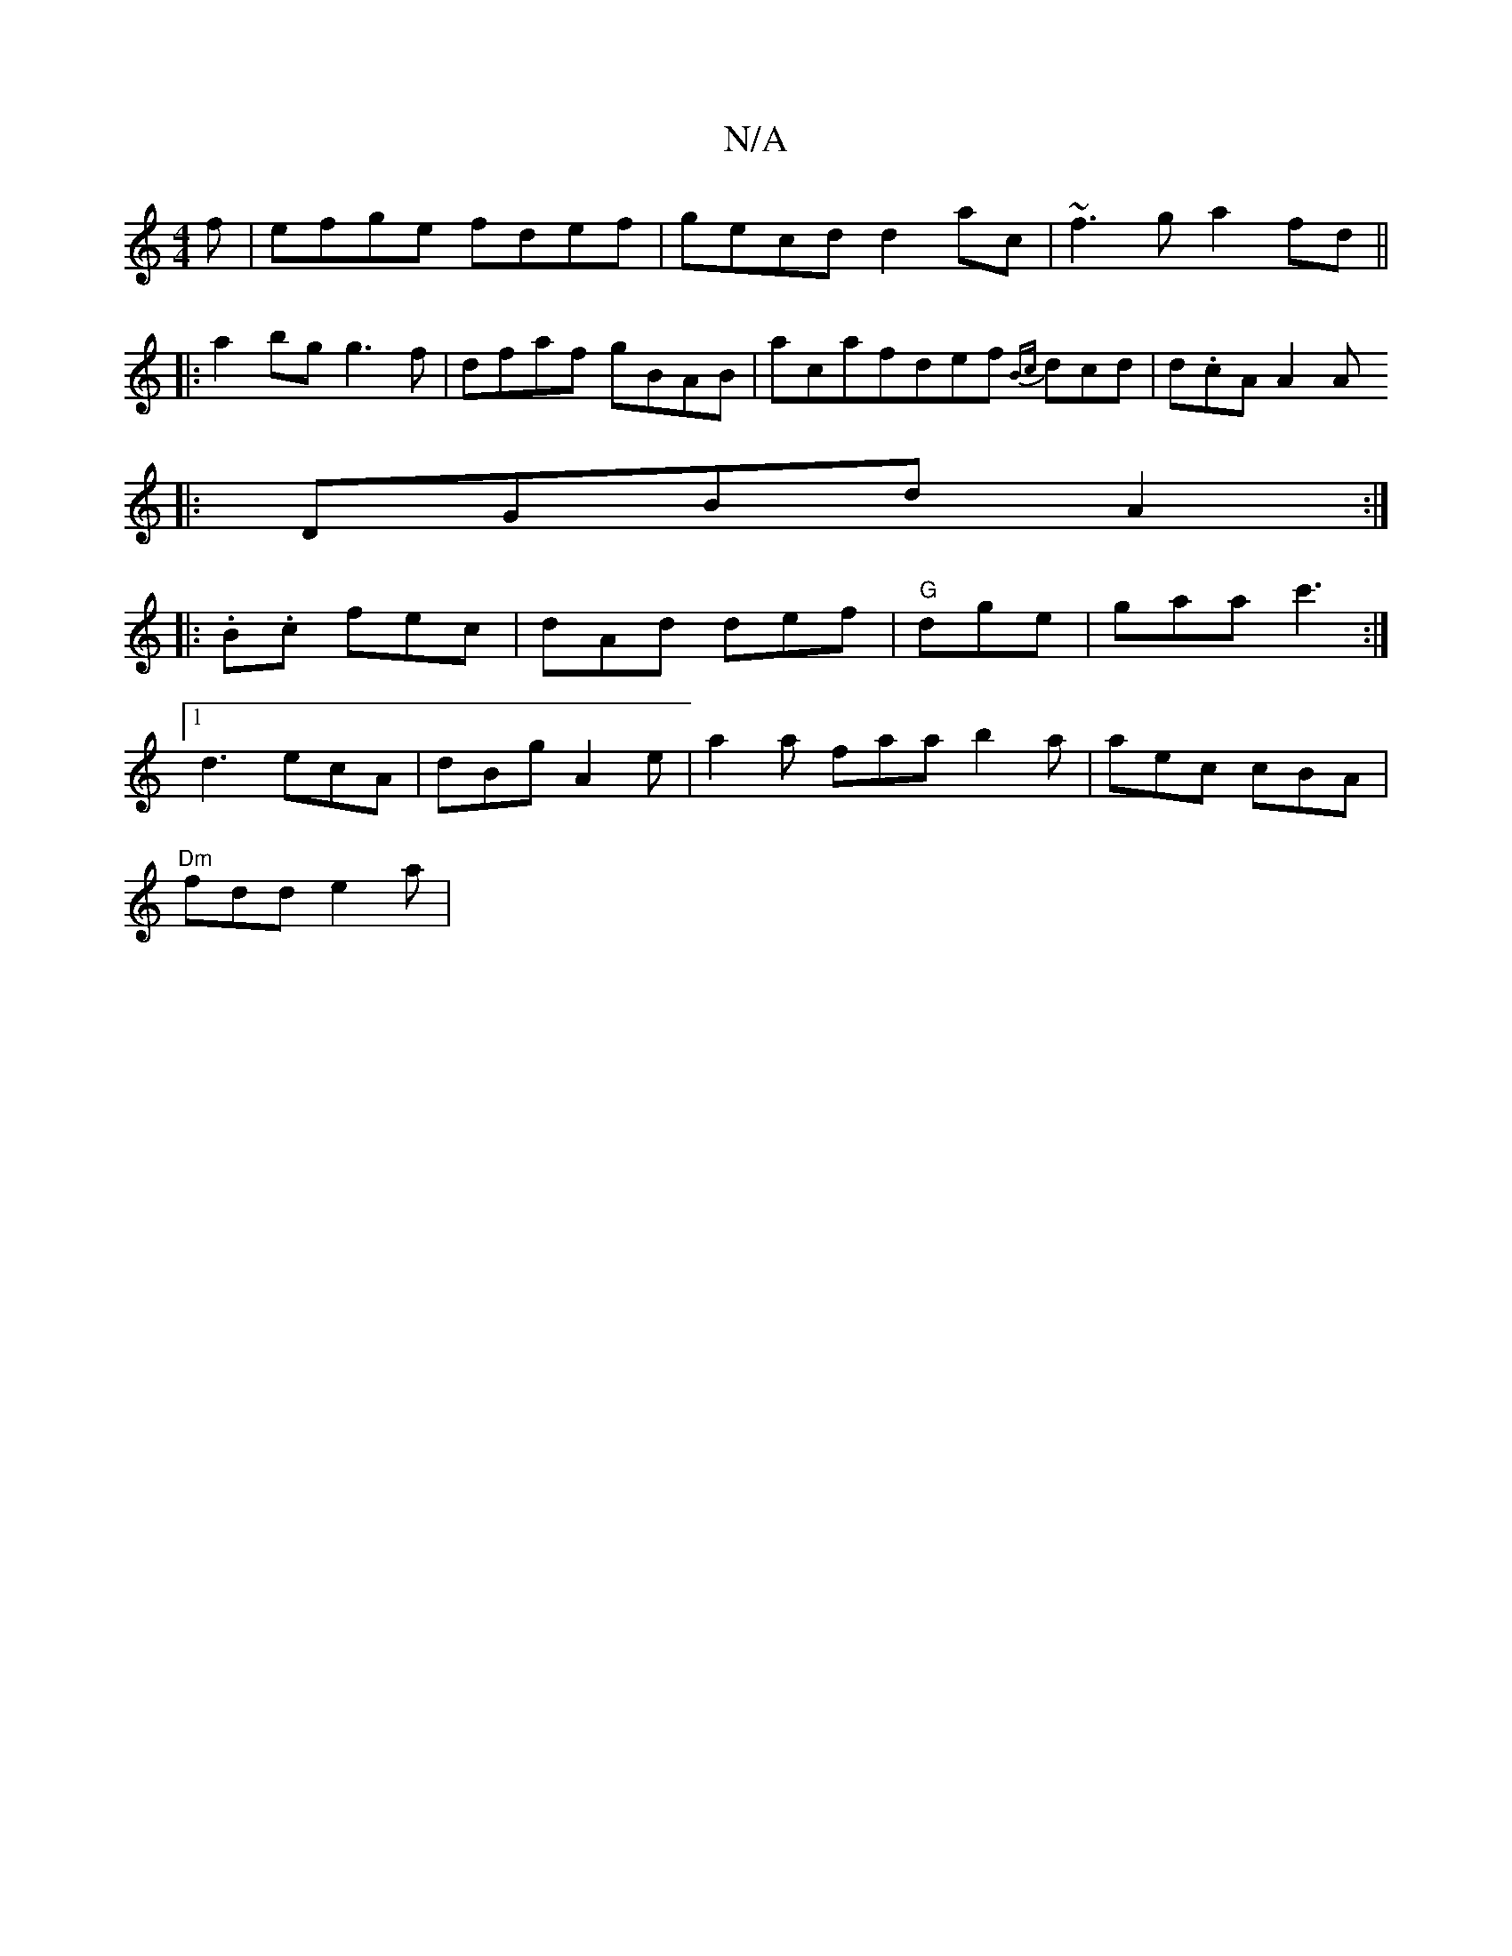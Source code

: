 X:1
T:N/A
M:4/4
R:N/A
K:Cmajor
f|efge fdef|gecd d2ac|~f3g a2fd||
|:a2bg g3 f |dfaf gBAB | ac’safdef {Bc}dcd | d.cA A2 A
|:DGBd A2:|
|:.B.c fec|dAd def|"G"dge|gaa c'3:|
[1 d3 ecA | dBg A2 e | a2a faa b2 a | aec cBA |
"Dm"fdd e2 a | 